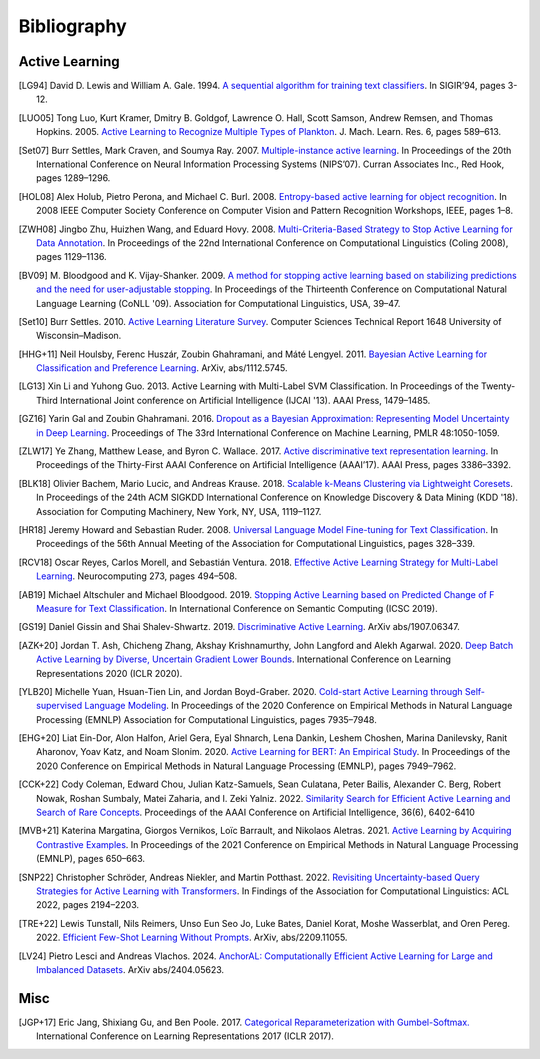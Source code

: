 ============
Bibliography
============

Active Learning
===============

.. [LG94] David D. Lewis and William A. Gale. 1994.
   `A sequential algorithm for training text classifiers <https://doi.org/10.1007/978-1-4471-2099-5_1>`_.
   In SIGIR’94, pages 3-12.

.. [LUO05] Tong Luo, Kurt Kramer, Dmitry B. Goldgof, Lawrence O. Hall, Scott Samson,
   Andrew Remsen, and Thomas Hopkins. 2005.
   `Active Learning to Recognize Multiple Types of Plankton <https://www.jmlr.org/papers/v6/luo05a.html>`_.
   J. Mach. Learn. Res. 6, pages 589–613.

.. [Set07] Burr Settles, Mark Craven, and Soumya Ray. 2007.
   `Multiple-instance active learning <https://papers.nips.cc/paper_files/paper/2007/hash/a1519de5b5d44b31a01de013b9b51a80-Abstract.html>`_.
   In Proceedings of the 20th International Conference on Neural Information Processing Systems (NIPS’07).
   Curran Associates Inc., Red Hook, pages 1289–1296.

.. [HOL08] Alex Holub, Pietro Perona, and Michael C. Burl. 2008.
   `Entropy-based active learning for object recognition <https://doi.org/10.1109/CVPRW.2008.4563068>`_.
   In 2008 IEEE Computer Society Conference on Computer Vision and Pattern Recognition Workshops,
   IEEE, pages 1–8.

.. [ZWH08] Jingbo Zhu, Huizhen Wang, and Eduard Hovy. 2008.
   `Multi-Criteria-Based Strategy to Stop Active Learning for Data Annotation <https://aclanthology.org/C08-1142/>`_.
   In Proceedings of the 22nd International Conference on Computational Linguistics (Coling 2008),
   pages 1129–1136.

.. [BV09] M. Bloodgood and K. Vijay-Shanker. 2009.
   `A method for stopping active learning based on stabilizing predictions and the need for user-adjustable stopping <https://aclanthology.org/W09-1107/>`_.
   In Proceedings of the Thirteenth Conference on Computational Natural Language Learning (CoNLL '09).
   Association for Computational Linguistics, USA, 39–47.

.. [Set10] Burr Settles. 2010.
   `Active Learning Literature Survey <http://digital.library.wisc.edu/1793/60660>`_.
   Computer Sciences Technical Report 1648 University of Wisconsin–Madison.

.. [HHG+11] Neil Houlsby, Ferenc Huszár, Zoubin Ghahramani, and Máté Lengyel. 2011.
   `Bayesian Active Learning for Classification and Preference Learning <https://doi.org/10.48550/arXiv.1112.5745>`_.
   ArXiv, abs/1112.5745.

.. [LG13] Xin Li and Yuhong Guo. 2013.
   Active Learning with Multi-Label SVM Classification.
   In Proceedings of the Twenty-Third International Joint conference on Artificial Intelligence (IJCAI '13). AAAI Press, 1479–1485.

.. [GZ16] Yarin Gal and Zoubin Ghahramani. 2016.
   `Dropout as a Bayesian Approximation: Representing Model Uncertainty in Deep Learning <https://proceedings.mlr.press/v48/gal16.html>`_.
   Proceedings of The 33rd International Conference on Machine Learning, PMLR 48:1050-1059.

.. [ZLW17] Ye Zhang, Matthew Lease, and Byron C. Wallace. 2017.
   `Active discriminative text representation learning <https://doi.org/10.1609/aaai.v31i1.10962>`_.
   In Proceedings of the Thirty-First AAAI Conference on Artificial Intelligence (AAAI’17).
   AAAI Press, pages 3386–3392.

.. [BLK18] Olivier Bachem, Mario Lucic, and Andreas Krause. 2018.
   `Scalable k-Means Clustering via Lightweight Coresets <https://doi.org/10.1145/3219819.3219973>`_.
   In Proceedings of the 24th ACM SIGKDD International Conference on Knowledge Discovery & Data Mining (KDD '18).
   Association for Computing Machinery, New York, NY, USA, 1119–1127.

.. [HR18] Jeremy Howard and Sebastian Ruder. 2008.
   `Universal Language Model Fine-tuning for Text Classification <https://doi.org/10.18653/v1/P18-1031>`_.
   In Proceedings of the 56th Annual Meeting of the Association for Computational Linguistics, pages 328–339.

.. [RCV18] Oscar Reyes, Carlos Morell, and Sebastián Ventura. 2018.
   `Effective Active Learning Strategy for Multi-Label Learning <https://doi.org/10.1016/j.neucom.2017.08.001>`_.
   Neurocomputing 273, pages 494–508.

.. [AB19] Michael Altschuler and Michael Bloodgood. 2019.
   `Stopping Active Learning based on Predicted Change of F Measure for Text Classification <https://doi.org/10.1109/ICOSC.2019.8665646>`_.
   In International Conference on Semantic Computing (ICSC 2019).

.. [GS19] Daniel Gissin and Shai Shalev-Shwartz. 2019.
   `Discriminative Active Learning <https://doi.org/10.48550/arXiv.1907.06347>`_.
   ArXiv abs/1907.06347.

.. [AZK+20] Jordan T. Ash, Chicheng Zhang, Akshay Krishnamurthy, John Langford and Alekh Agarwal. 2020.
   `Deep Batch Active Learning by Diverse, Uncertain Gradient Lower Bounds <https://doi.org/10.48550/arXiv.1906.03671>`_.
   International Conference on Learning Representations 2020 (ICLR 2020).

.. [YLB20] Michelle Yuan, Hsuan-Tien Lin, and Jordan Boyd-Graber. 2020.
   `Cold-start Active Learning through Self-supervised Language Modeling <https://doi.org/10.18653/v1/2020.emnlp-main.637>`_.
   In Proceedings of the 2020 Conference on Empirical Methods in Natural Language Processing (EMNLP)
   Association for Computational Linguistics, pages 7935–7948.

.. [EHG+20] Liat Ein-Dor, Alon Halfon, Ariel Gera, Eyal Shnarch, Lena Dankin, Leshem Choshen, Marina Danilevsky, Ranit Aharonov, Yoav Katz, and Noam Slonim. 2020.
   `Active Learning for BERT: An Empirical Study <https://doi.org/10.18653/v1/2020.emnlp-main.638>`_.
   In Proceedings of the 2020 Conference on Empirical Methods in Natural Language Processing (EMNLP), pages 7949–7962.

.. [CCK+22] Cody Coleman, Edward Chou, Julian Katz-Samuels, Sean Culatana, Peter Bailis, Alexander C. Berg, Robert Nowak, Roshan Sumbaly, Matei Zaharia, and I. Zeki Yalniz. 2022.
   `Similarity Search for Efficient Active Learning and Search of Rare Concepts <https://doi.org/10.48550/arXiv.2007.00077>`_.
   Proceedings of the AAAI Conference on Artificial Intelligence, 36(6), 6402-6410

.. [MVB+21] Katerina Margatina, Giorgos Vernikos, Loïc Barrault, and Nikolaos Aletras. 2021.
   `Active Learning by Acquiring Contrastive Examples <https://doi.org/10.18653/v1/2021.emnlp-main.51>`_.
   In Proceedings of the 2021 Conference on Empirical Methods in Natural Language Processing (EMNLP), pages 650–663.

.. [SNP22] Christopher Schröder, Andreas Niekler, and Martin Potthast. 2022.
   `Revisiting Uncertainty-based Query Strategies for Active Learning with Transformers <https://doi.org/10.18653/v1/2022.findings-acl.172>`_.
   In Findings of the Association for Computational Linguistics: ACL 2022, pages 2194–2203.

.. [TRE+22] Lewis Tunstall, Nils Reimers, Unso Eun Seo Jo, Luke Bates, Daniel Korat, Moshe Wasserblat, and Oren Pereg. 2022.
   `Efficient Few-Shot Learning Without Prompts <https://doi.org/10.48550/arXiv.2209.11055>`_.
   ArXiv, abs/2209.11055.

.. [LV24] Pietro Lesci and Andreas Vlachos. 2024.
   `AnchorAL: Computationally Efficient Active Learning for Large and Imbalanced Datasets <https://aclanthology.org/2024.naacl-long.467>`_.
   ArXiv abs/2404.05623.

Misc
====

.. [JGP+17] Eric Jang, Shixiang Gu, and Ben Poole. 2017.
   `Categorical Reparameterization with Gumbel-Softmax. <https://openreview.net/pdf?id=rkE3y85ee>`__
   International Conference on Learning Representations 2017 (ICLR 2017).
